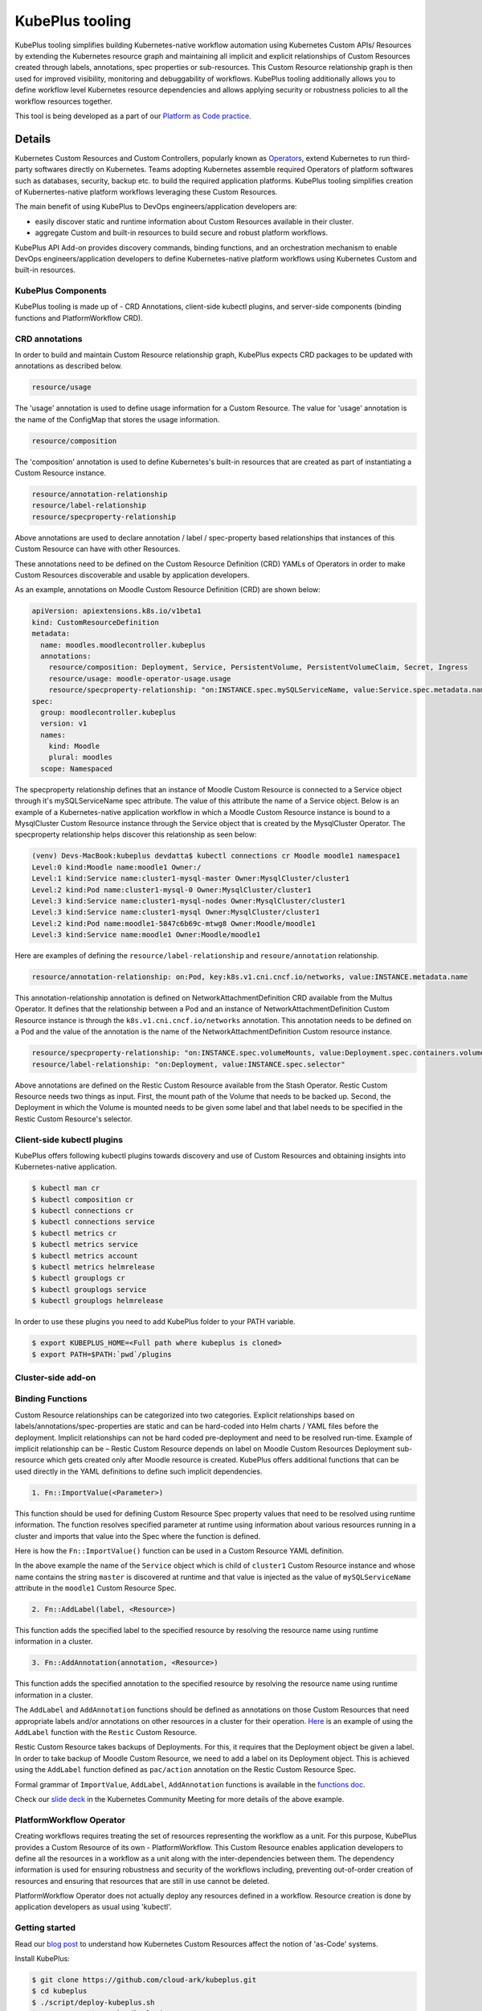 =======================
KubePlus tooling
=======================

KubePlus tooling simplifies building Kubernetes-native workflow automation using Kubernetes Custom APIs/ Resources by extending the Kubernetes resource graph and maintaining all implicit and explicit relationships of Custom Resources created through labels, annotations, spec properties or sub-resources. This Custom Resource relationship graph is then used for improved visibility, monitoring and debuggability of workflows. KubePlus tooling additionally allows you to define workflow level Kubernetes resource dependencies and allows applying security or robustness policies to all the workflow resources together. 

This tool is being developed as a part of our  `Platform as Code practice`_.

.. _Platform as Code practice: https://cloudark.io/platform-as-code


--------
Details
--------

Kubernetes Custom Resources and Custom Controllers, popularly known as `Operators`_, extend Kubernetes to run third-party softwares directly on Kubernetes. Teams adopting Kubernetes assemble required Operators of platform softwares such as databases, security, backup etc. to build the required application platforms. KubePlus tooling simplifies creation of Kubernertes-native platform workflows leveraging these Custom Resources.

.. image:: ./docs/Kubernetes-native-stack-with-KubePlus.jpg
   :height: 200px
   :width: 200px
   :align: center

The main benefit of using KubePlus to DevOps engineers/application developers are:

- easily discover static and runtime information about Custom Resources available in their cluster.
- aggregate Custom and built-in resources to build secure and robust platform workflows.

KubePlus API Add-on provides discovery commands, binding functions, and an orchestration mechanism to enable DevOps engineers/application developers to define Kubernetes-native platform workflows using Kubernetes Custom and built-in resources.

.. You can think of KubePlus API Add-on as a tool that enables AWS CloudFormation/Terraform like experience when working with Kubernetes Custom Resources.

.. _Operators: https://coreos.com/operators/

.. _as Code: https://cloudark.io/platform-as-code


.. KubePlus API add-on Components
.. -------------------------------
   .. .. image:: ./docs/KubePlus-API-Addon-Components.png
..   :height: 100px
..   :width: 200 px
..   :align: center


KubePlus Components
----------------------
KubePlus tooling is made up of - CRD Annotations, client-side kubectl plugins, and server-side components (binding functions and PlatformWorkflow CRD).


CRD annotations
-----------------

In order to build and maintain Custom Resource relationship graph, KubePlus expects CRD packages to be updated with annotations as described below. 

.. code-block:: bash

   resource/usage

The 'usage' annotation is used to define usage information for a Custom Resource.
The value for 'usage' annotation is the name of the ConfigMap that stores the usage information.

.. code-block:: bash

   resource/composition

The 'composition' annotation is used to define Kubernetes's built-in resources that are created as part of instantiating a Custom Resource instance.


.. code-block:: bash

   resource/annotation-relationship
   resource/label-relationship
   resource/specproperty-relationship

Above annotations are used to declare annotation / label / spec-property based relationships that instances of this Custom Resource can have with other Resources.  

These annotations need to be defined on the Custom Resource Definition (CRD) YAMLs of Operators
in order to make Custom Resources discoverable and usable by application developers.

As an example, annotations on Moodle Custom Resource Definition (CRD) are shown below:

.. code-block:: yaml

  apiVersion: apiextensions.k8s.io/v1beta1
  kind: CustomResourceDefinition
  metadata:
    name: moodles.moodlecontroller.kubeplus
    annotations:
      resource/composition: Deployment, Service, PersistentVolume, PersistentVolumeClaim, Secret, Ingress
      resource/usage: moodle-operator-usage.usage
      resource/specproperty-relationship: "on:INSTANCE.spec.mySQLServiceName, value:Service.spec.metadata.name"
  spec:
    group: moodlecontroller.kubeplus
    version: v1
    names:
      kind: Moodle
      plural: moodles
    scope: Namespaced

The specproperty relationship defines that an instance of Moodle Custom Resource is connected to a Service object through it's mySQLServiceName spec attribute. The value of this attribute the name of a Service object. Below is an example of a Kubernetes-native application workflow in which a Moodle Custom Resource instance is bound to a MysqlCluster Custom Resource instance through the Service object that is created by the MysqlCluster Operator. The specproperty relationship helps discover this relationship as seen below:

.. code-block:: bash

  (venv) Devs-MacBook:kubeplus devdatta$ kubectl connections cr Moodle moodle1 namespace1
  Level:0 kind:Moodle name:moodle1 Owner:/
  Level:1 kind:Service name:cluster1-mysql-master Owner:MysqlCluster/cluster1
  Level:2 kind:Pod name:cluster1-mysql-0 Owner:MysqlCluster/cluster1
  Level:3 kind:Service name:cluster1-mysql-nodes Owner:MysqlCluster/cluster1
  Level:3 kind:Service name:cluster1-mysql Owner:MysqlCluster/cluster1
  Level:2 kind:Pod name:moodle1-5847c6b69c-mtwg8 Owner:Moodle/moodle1
  Level:3 kind:Service name:moodle1 Owner:Moodle/moodle1

Here are examples of defining the ``resource/label-relationship`` and ``resoure/annotation`` relationship.

.. code-block:: bash

  resource/annotation-relationship: on:Pod, key:k8s.v1.cni.cncf.io/networks, value:INSTANCE.metadata.name

This annotation-relationship annotation is defined on NetworkAttachmentDefinition CRD available from the Multus Operator. It defines that the relationship between a Pod and an instance of NetworkAttachmentDefinition Custom Resource instance is through the ``k8s.v1.cni.cncf.io/networks`` annotation. This annotation needs to be defined on a Pod and the value of the annotation is the name of the NetworkAttachmentDefinition Custom resource instance.

.. code-block:: bash

  resource/specproperty-relationship: "on:INSTANCE.spec.volumeMounts, value:Deployment.spec.containers.volumemounts.mountpath"
  resource/label-relationship: "on:Deployment, value:INSTANCE.spec.selector"

Above annotations are defined on the Restic Custom Resource available from the Stash Operator. Restic Custom Resource needs two things as input. First, the mount path of the Volume that needs to be backed up. Second, the Deployment in which the Volume is mounted needs to be given some label and that label needs to be specified in the Restic Custom Resource's selector.


Client-side kubectl plugins
----------------------------

KubePlus offers following kubectl plugins towards discovery and use of Custom Resources and obtaining insights into Kubernetes-native application.

.. code-block:: bash

   $ kubectl man cr
   $ kubectl composition cr
   $ kubectl connections cr
   $ kubectl connections service
   $ kubectl metrics cr
   $ kubectl metrics service
   $ kubectl metrics account
   $ kubectl metrics helmrelease
   $ kubectl grouplogs cr
   $ kubectl grouplogs service
   $ kubectl grouplogs helmrelease

In order to use these plugins you need to add KubePlus folder to your PATH variable.

.. code-block:: bash

   $ export KUBEPLUS_HOME=<Full path where kubeplus is cloned>
   $ export PATH=$PATH:`pwd`/plugins


Cluster-side add-on 
---------------------

Binding Functions
------------------

Custom Resource relationships can be categorized into two categories. Explicit relationships based on labels/annotations/spec-properties are static and can be hard-coded into Helm charts / YAML files before the deployment. Implicit relationships can not be hard coded pre-deployment and need to be resolved run-time. Example of implicit relationship can be – Restic Custom Resource depends on label on Moodle Custom Resources Deployment sub-resource which gets created only after Moodle resource is created. KubePlus offers additional functions that can be used directly in the YAML definitions to define such implicit dependencies. 

.. code-block:: bash

   1. Fn::ImportValue(<Parameter>)

This function should be used for defining Custom Resource Spec property values that need to be resolved using runtime information. The function resolves specified parameter at runtime using information about various resources running in a cluster and imports that value into the Spec where the function is defined.

Here is how the ``Fn::ImportValue()`` function can be used in a Custom Resource YAML definition.

.. image:: ./docs/mysql-cluster1.png
   :scale: 10%
   :align: left

.. image:: ./docs/moodle1.png
   :scale: 10%
   :align: right

In the above example the name of the ``Service`` object which is child of ``cluster1`` Custom Resource instance and whose name contains the string ``master`` is discovered at runtime and that value is injected as the value of ``mySQLServiceName`` attribute in the ``moodle1`` Custom Resource Spec.

.. code-block:: bash

   2. Fn::AddLabel(label, <Resource>)

This function adds the specified label to the specified resource by resolving the resource name using runtime information in a cluster.


.. code-block:: bash

   3. Fn::AddAnnotation(annotation, <Resource>)

This function adds the specified annotation to the specified resource by resolving the resource name using runtime information in a cluster.


The ``AddLabel`` and ``AddAnnotation`` functions should be defined as annotations on those Custom Resources that
need appropriate labels and/or annotations on other resources in a cluster for their operation.
`Here`_ is an example of using the ``AddLabel`` function with the ``Restic`` Custom Resource.

.. _Here: https://github.com/cloud-ark/kubeplus/blob/master/examples/platform-crd/moodle-mysql-restic/restic.yaml#L8

Restic Custom Resource takes backups of Deployments. For this, it requires that the Deployment object be given a label.
In order to take backup of Moodle Custom Resource, we need to add a label on its Deployment object. This is
achieved using the ``AddLabel`` function defined as ``pac/action`` annotation on the Restic Custom Resource Spec.


Formal grammar of ``ImportValue``, ``AddLabel``, ``AddAnnotation`` functions is available in the `functions doc`_.

.. _functions doc: https://github.com/cloud-ark/kubeplus/blob/master/docs/kubeplus-functions.txt


Check our `slide deck`_ in the Kubernetes Community Meeting for more details of the above example.


PlatformWorkflow Operator
--------------------------
Creating workflows requires treating the set of resources representing the workflow as a unit. For this purpose, KubePlus provides a Custom Resource of its own - PlatformWorkflow. This Custom Resource enables application developers to define all the resources in a workflow as a unit along with the inter-dependencies between them. The dependency information is used for ensuring robustness and security of the workflows including, preventing out-of-order creation of resources and ensuring that resources that are still in use cannot be deleted.

PlatformWorkflow Operator does not actually deploy any resources defined in a workflow. Resource creation is done by application developers as usual using 'kubectl'.


Getting started
----------------

Read our `blog post`_ to understand how Kubernetes Custom Resources affect the notion of 'as-Code' systems.

.. _blog post: https://medium.com/@cloudark/kubernetes-and-the-future-of-as-code-systems-b1b2de312742


Install KubePlus:

.. code-block:: bash

   $ git clone https://github.com/cloud-ark/kubeplus.git
   $ cd kubeplus
   $ ./script/deploy-kubeplus.sh
   $ export PATH=$PATH:`pwd`/plugins/


Platform-as-Code examples:

1. `Manual discovery and binding`_

.. _Manual discovery and binding: https://github.com/cloud-ark/kubeplus/blob/master/examples/moodle-with-presslabs/steps.txt


2. `Automatic discovery and binding`_

.. _Automatic discovery and binding: https://github.com/cloud-ark/kubeplus/blob/master/examples/platform-crd/steps.txt


Comparison
-----------

Check comparison of KubePlus with other `community tools`_.

.. _community tools: https://github.com/cloud-ark/kubeplus/blob/master/Comparison.md



Bug reports
------------

Follow `contributing guidelines`_ to submit bug reports.

.. _contributing guidelines: https://github.com/cloud-ark/kubeplus/blob/master/Contributing.md



KubePlus in Action
-------------------

1. Kubernetes Community Meeting notes_

.. _notes: https://discuss.kubernetes.io/t/kubernetes-weekly-community-meeting-notes/35/60

2. Kubernetes Community Meeting `slide deck`_

.. _slide deck: https://drive.google.com/open?id=1fzRLBpCLYBZoMPQhKMQDM4KE5xUh6-xU

3. Kubernetes Community Meeting demo_

.. _demo: https://www.youtube.com/watch?v=taOrKGkZpEc&feature=youtu.be



Operator FAQ
-------------

New to Operators? Checkout `Operator FAQ`_.

.. _Operator FAQ: https://github.com/cloud-ark/kubeplus/blob/master/Operator-FAQ.md






